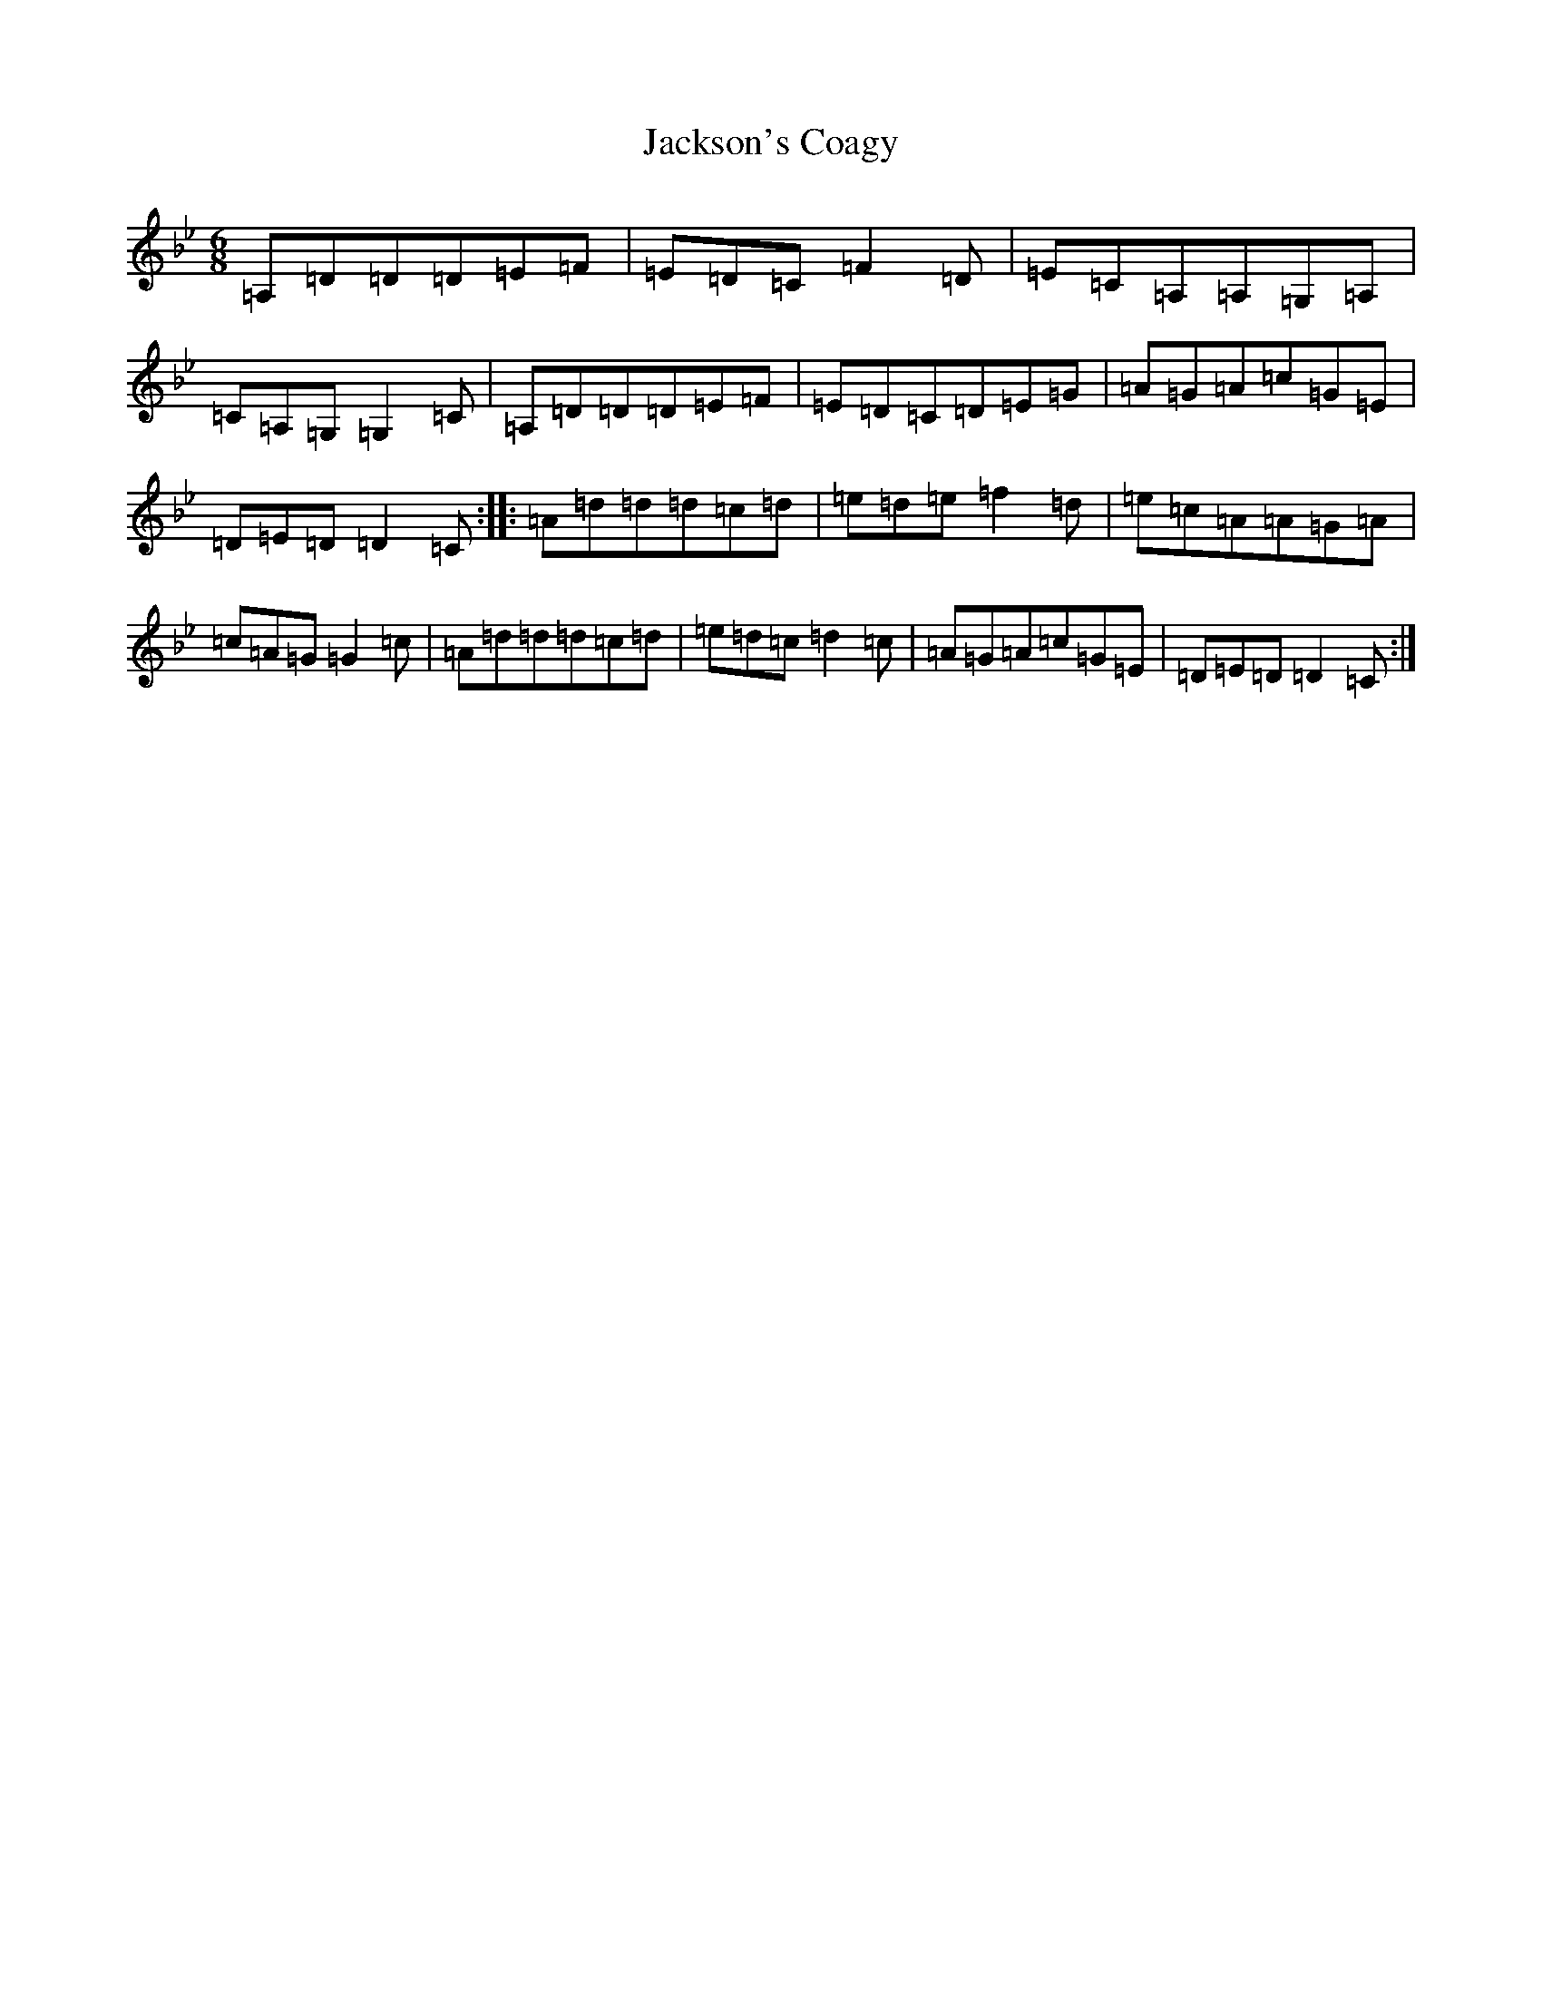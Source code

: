 X: 10134
T: Jackson's Coagy
S: https://thesession.org/tunes/4339#setting24794
Z: A Dorian
R: jig
M: 6/8
L: 1/8
K: C Dorian
=A,=D=D=D=E=F|=E=D=C=F2=D|=E=C=A,=A,=G,=A,|=C=A,=G,=G,2=C|=A,=D=D=D=E=F|=E=D=C=D=E=G|=A=G=A=c=G=E|=D=E=D=D2=C:||:=A=d=d=d=c=d|=e=d=e=f2=d|=e=c=A=A=G=A|=c=A=G=G2=c|=A=d=d=d=c=d|=e=d=c=d2=c|=A=G=A=c=G=E|=D=E=D=D2=C:|